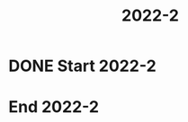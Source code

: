 #+TITLE: 2022-2
#+FILETAGS: :university:

* DONE Start 2022-2
CLOSED: [2022-08-17 Wed 00:30] SCHEDULED: <2022-08-16 Tue>
:LOGBOOK:
- State "DONE"       from              [2022-08-17 Wed 00:30]
:END:

* End 2022-2
SCHEDULED: <2022-12-09 Fri>

* Local variables :noexport:
# Local Variables:
# ispell-local-dictionary: "espanol"
# End:
